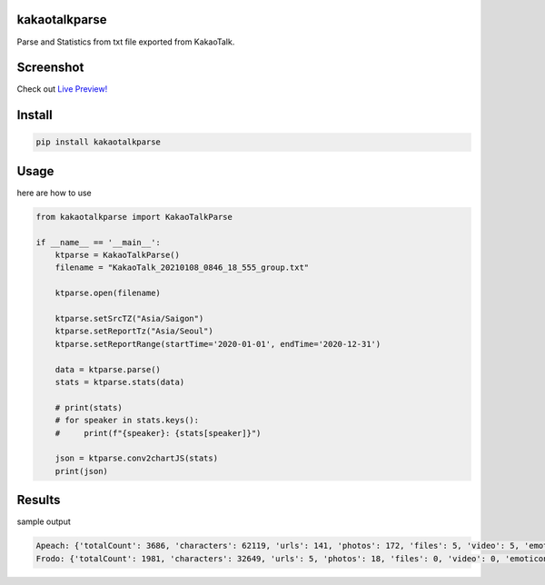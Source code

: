 
kakaotalkparse
==============

Parse and Statistics from txt file exported from KakaoTalk.

Screenshot
==========


.. image:: https://github.com/1kko/kakaotalkparse/raw/main/example/screenshot.png
  :target: https://github.com/1kko/kakaotalkparse/raw/main/example/screenshot.png
  :alt: github-large


Check out `Live Preview! <http://926.1kko.com/kakaotalkparse/example/report.html>`_

Install
=======

.. code-block::

   pip install kakaotalkparse

Usage
=====

here are how to use

.. code-block:: python

   from kakaotalkparse import KakaoTalkParse

   if __name__ == '__main__':
       ktparse = KakaoTalkParse()
       filename = "KakaoTalk_20210108_0846_18_555_group.txt"

       ktparse.open(filename)

       ktparse.setSrcTZ("Asia/Saigon")
       ktparse.setReportTz("Asia/Seoul")
       ktparse.setReportRange(startTime='2020-01-01', endTime='2020-12-31')

       data = ktparse.parse()
       stats = ktparse.stats(data)

       # print(stats)
       # for speaker in stats.keys():
       #     print(f"{speaker}: {stats[speaker]}")

       json = ktparse.conv2chartJS(stats)
       print(json)

Results
=======

sample output

.. code-block:: python

   Apeach: {'totalCount': 3686, 'characters': 62119, 'urls': 141, 'photos': 172, 'files': 5, 'video': 5, 'emoticon': 108, 'activeTime': {'00': 12, '01': 5, '02': 1, '03': 0, '04': 5, '05': 14, '06': 153, '07': 269, '08': 247, '09': 284, '10': 247, '11': 174, '12': 397, '13': 331, '14': 328, '15': 296, '16': 219, '17': 162, '18': 136, '19': 102, '20': 65, '21': 94, '22': 112, '23': 33}, 'activeWeek': {'0': 668, '1': 756, '2': 697, '3': 679, '4': 529, '5': 243, '6': 114}, 'activeMonth': {'01': 197, '02': 331, '03': 448, '04': 246, '05': 387, '06': 245, '07': 130, '08': 189, '09': 314, '10': 496, '11': 290, '12': 413}}
   Frodo: {'totalCount': 1981, 'characters': 32649, 'urls': 5, 'photos': 18, 'files': 0, 'video': 0, 'emoticon': 18, 'activeTime': {'00': 6, '01': 0, '02': 0, '03': 0, '04': 0, '05': 0, '06': 270, '07': 172, '08': 127, '09': 191, '10': 122, '11': 81, '12': 193, '13': 203, '14': 128, '15': 204, '16': 78, '17': 17, '18': 7, '19': 18, '20': 36, '21': 32, '22': 57, '23': 39}, 'activeWeek': {'0': 353, '1': 320, '2': 358, '3': 488, '4': 360, '5': 65, '6': 37}, 'activeMonth': {'01': 69, '02': 124, '03': 300, '04': 53, '05': 460, '06': 80, '07': 121, '08': 163, '09': 111, '10': 162, '11': 208, '12': 130}}
